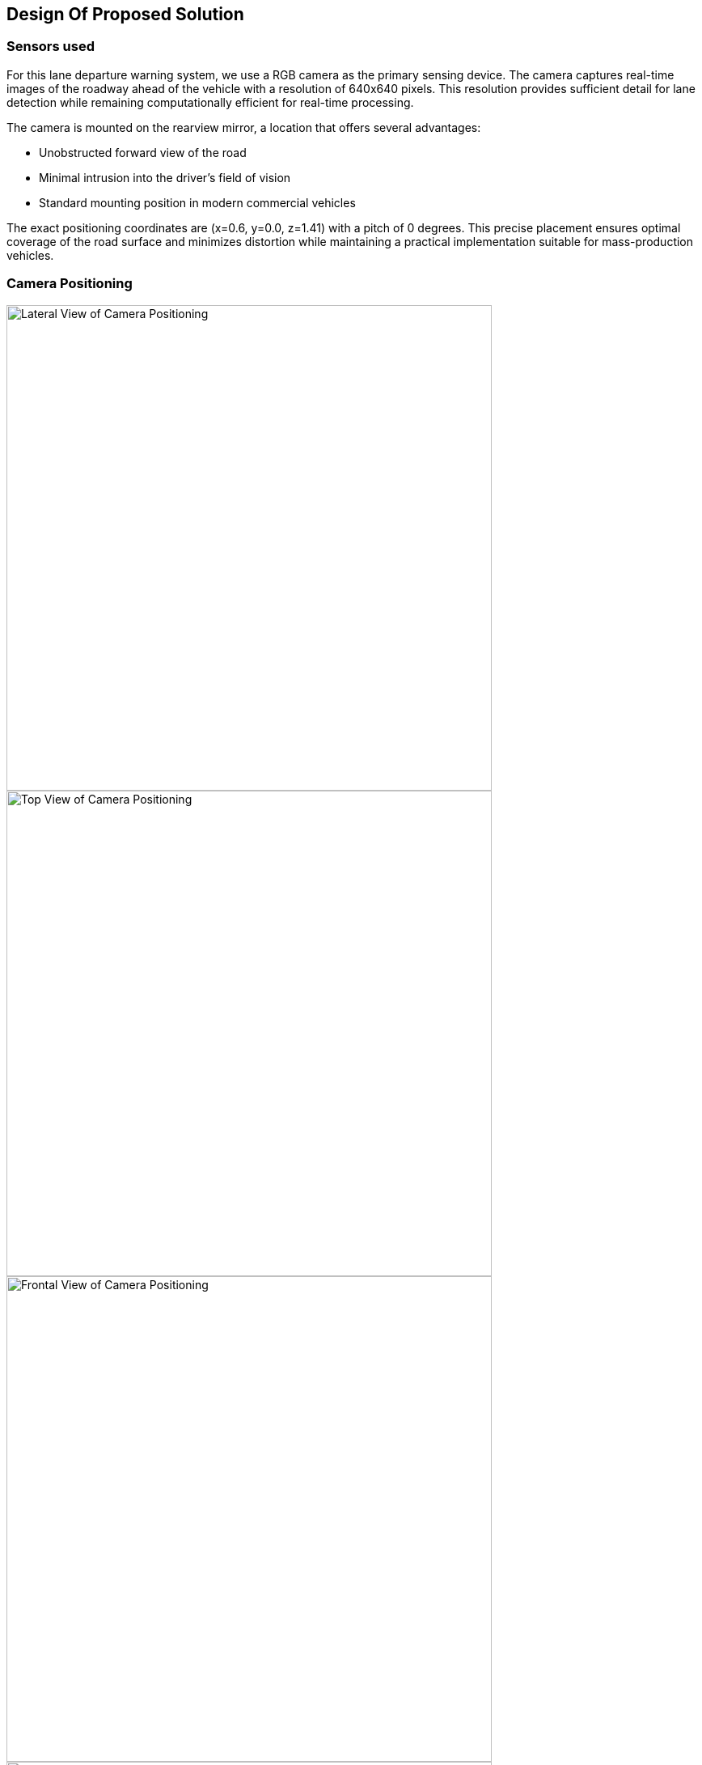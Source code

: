 == Design Of Proposed Solution

=== Sensors used
For this lane departure warning system, we use a RGB camera as the primary sensing device. The camera captures real-time images of the roadway ahead of the vehicle with a resolution of 640x640 pixels. This resolution provides sufficient detail for lane detection while remaining computationally efficient for real-time processing.

The camera is mounted on the rearview mirror, a location that offers several advantages:

* Unobstructed forward view of the road
* Minimal intrusion into the driver's field of vision
* Standard mounting position in modern commercial vehicles

The exact positioning coordinates are (x=0.6, y=0.0, z=1.41) with a pitch of 0 degrees. This precise placement ensures optimal coverage of the road surface and minimizes distortion while maintaining a practical implementation suitable for mass-production vehicles.

=== Camera Positioning

image::../resources/png/lateral_view.png[Lateral View of Camera Positioning, width=600]
image::../resources/png/top_view.png[Top View of Camera Positioning, width=600]
image::../resources/png/frontal_view.png[Frontal View of Camera Positioning, width=600]
image::../resources/png/camera_inside_view.png[View of Camera Inside the Car, width=600]

=== Picture Preprocessing

Every frame captured from the RGB camera undergoes several critical preprocessing steps before being fed into the lane detection system:

==== Region of Interest Selection
First, the system defines a trapezoid-shaped region of interest (ROI) on the raw camera image:

[source,python]
----
src_points = np.float32([
    [width * 0.25, height * 0.55],  # Top-left
    [width * 0.75, height * 0.55],  # Top-right
    [width * 0.85, height * 0.95],  # Bottom-right
    [width * 0.15, height * 0.95]   # Bottom-left
])
----

This trapezoid specifically targets the road area ahead of the vehicle, eliminating irrelevant portions of the image such as the sky, roadside objects, and the vehicle's hood that could interfere with lane detection.

image::../resources/png/trapezoid_visualization.png[Trapezoid Cut Visualization]

==== Perspective Transformation
Next, a bird's-eye view transformation is applied to the selected region using OpenCV's perspective transformation functions:

[source,python]
----
# Get the perspective transformation matrix
M = cv2.getPerspectiveTransform(src_points, dst_points)

# Apply the perspective transformation
warped = cv2.warpPerspective(image_to_analyze, M, (define_crop_size, define_crop_size))
----

This transformation:
- Removes perspective distortion where distant lane lines appear to converge
- Creates a uniform representation where lane width is consistent regardless of distance
- Makes subsequent lane detection calculations more straightforward by converting to a 2D plane

image::../resources/png/trapezoid_warped.png[Perspective Change Visualization]

==== Format Conversion for Neural Network
Finally, the image is converted from HWC (Height, Width, Channel) format to CHW (Channel, Height, Width) format required by our PyTorch-based neural network:

[source,python]
----
warped_chw = warped.transpose(2, 0, 1)  # HWC to CHW
----

This standardized preprocessing pipeline ensures that our lane detection system receives consistent, optimized input regardless of lighting conditions or road characteristics, improving both the accuracy and reliability of the system.

=== Picture Processing

The image processing pipeline through YOLOPv2 involves several sophisticated steps to detect lane markings and potential lane departures:

==== Neural Network Inference
Each captured frame from the vehicle-mounted camera undergoes analysis through a YOLOPv2 (You Only Look Once Panoptic) model:

[source,python]
----
def analyzeImage(image):
    # Convert image format for neural network
    img0 = image.transpose(1, 2, 0)  # CHW to HWC
    img = letterbox(img0, new_shape=img0.shape[:2])[0]
    img = img[:, :, ::-1].transpose(2, 0, 1)  # BGR to RGB, HWC to CHW

    # Normalize and prepare tensor
    img = torch.from_numpy(np.ascontiguousarray(img)).to(device)
    img = img.half() if half else img.float()
    img /= 255.0  # Normalize to 0.0-1.0 range
----

==== Multi-Task Output Processing
YOLOPv2 simultaneously produces three critical outputs from a single forward pass:

1. Object detection results (`pred`) - identifying traffic participants
2. Drivable area segmentation (`seg`) - determining where the vehicle can safely travel
3. Lane line segmentation (`ll`) - precisely identifying lane markings

==== Lane Detection and Analysis
The system processes segmentation masks to isolate lane markings:

[source,python]
----
# Extract and resize segmentation masks
da_seg_mask = driving_area_mask(seg)
ll_seg_mask = lane_line_mask(ll)

# Resize masks to match original image dimensions
da_seg_mask_resized = cv2.resize(da_seg_mask, img0.shape[:2][::-1])
ll_seg_mask_resized = cv2.resize(ll_seg_mask, img0.shape[:2][::-1])
----

==== Bounding Box Filtering
Lane markings are identified through contour analysis and filtered based on specific parameters:

[source,python]
----
# Find contours of lane lines
contours, _ = cv2.findContours(red_lane_mask, cv2.RETR_EXTERNAL, cv2.CHAIN_APPROX_SIMPLE)

# Filter boxes based on size and orientation
MIN_BOX_WIDTH = 40
MIN_BOX_HEIGHT = 40
ORIENTATION_THRESHOLD = 4.0  # Avoid horizontal boxes

red_boxes = []
for cnt in contours:
    x, y, w, h = cv2.boundingRect(cnt)
    if w > MIN_BOX_WIDTH and h > MIN_BOX_HEIGHT:
        aspect_ratio = w / h
        if aspect_ratio < ORIENTATION_THRESHOLD:
            red_boxes.append((x, y, w, h))
----

This filtering ensures that only valid lane markings are considered, eliminating noise and irrelevant shapes.

==== Nested Box Elimination
The system removes redundant or nested boxes to prevent double-counting of lane markings:

[source,python]
----
red_boxes = filter_nested_boxes(red_boxes, iou_threshold=0.8)
----

==== Lane Crossing Detection
Lane departure is determined through geometric analysis of identified lane markings:

[source,python]
----
if red_boxes:
    # Calculate lane center
    leftmost_red = min([x for x, y, w, h in red_boxes])
    rightmost_red = max([x + w for x, y, w, h in red_boxes])
    lane_center_x = (leftmost_red + rightmost_red) // 2
    img_center_x = combined.shape[1] // 2

    # Measure distance from center
    center_distance = lane_center_x - img_center_x

    # Apply thresholds for different crossing states
    CENTERED_THRESHOLD = 30
    CROSSING_THRESHOLD = 53

    if len(red_boxes) == 1:  # Single box scenario
        alignment_status = "CROSSING: SBX"
        crossing = True
    else:
        if abs(center_distance) < CENTERED_THRESHOLD:
            alignment_status = "CENTERED"
        elif abs(center_distance) < CROSSING_THRESHOLD:
            alignment_status = "CROSSING: SL/SR"
            crossing = True
        else:
            alignment_status = "CROSSING: LEFT/RIGHT"
            crossing = True
----

The system classifies the vehicle's position relative to the lanes into several states:

* **CENTERED** - Vehicle is properly aligned within lane
* **CROSSING: SL/SR** - Vehicle is slightly crossing to left or right
* **CROSSING: LEFT/RIGHT** - Vehicle is significantly crossing lane boundaries
* **CROSSING: SBX** - Single box detection indicating probable crossing

This detailed analysis enables the lane departure warning system to accurately detect unintentional lane departures and alert the driver in real-time, enhancing road safety.

=== Technologies Used

In our project, we employed YOLOPv2, an advanced multi-task learning network designed for panoptic driving perception. This model efficiently integrates three critical tasks in autonomous driving: traffic object detection, drivable area segmentation, and lane detection. By utilizing a shared encoder and task-specific decoders, YOLOPv2 achieves high accuracy and speed, making it suitable for real-time applications.

The architecture of YOLOPv2 comprises a shared encoder and three task-specific decoders:

- **Shared Encoder**: YOLOPv2 adopts the Extended Efficient Layer Aggregation Networks (E-ELAN) as its backbone for feature extraction. E-ELAN employs group convolution, enabling different layers to learn more diverse features, thereby enhancing both efficiency and performance.

- **Object Detection Decoder**: This decoder implements an anchor-based multi-scale detection scheme. Features from the Path Aggregation Network (PAN) and Feature Pyramid Network (FPN) are combined to fuse semantic information with local features, facilitating detection on multi-scale fused feature maps. Each grid in the feature map is assigned multiple anchors of different aspect ratios, with the detection head predicting the position offsets, scaled height and width, as well as the probability and confidence for each class.

- **Drivable Area Segmentation Decoder**: Unlike previous models where features for segmentation tasks are derived from the last layer of the neck, YOLOPv2 connects the drivable area segmentation head prior to the FPN module. This approach utilizes features from less deep layers, which are more suitable for this task. To compensate for potential information loss, an additional upsampling layer is applied in the decoder stage.

- **Lane Detection Decoder**: This decoder focuses on identifying lane markings, which is crucial for lane-keeping and lane-changing maneuvers in autonomous driving systems. It branches out from the FPN layer to extract features from deeper levels. Given that lane markings are often slender and challenging to detect, deconvolution is applied in the decoder stage to improve performance.

==== Technical Specifications

YOLOPv2 operates with remarkable efficiency while maintaining high accuracy:

- *Input Resolution*: 640×640 pixels
- *Inference Speed*: 30+ FPS on consumer-grade GPU hardware
- *Model Size*: ~40MB, enabling deployment on embedded automotive systems
- *Lane Line Detection*: Accuracy of 87.3% and IoU of 27.2%
- *Half-precision Support*: FP16 computation for accelerated inference

==== Key Advantages for Lane Departure Systems

YOLOPv2 offers several critical advantages for lane departure warning applications:

1. *Unified Processing*: By handling object detection and lane segmentation simultaneously, the system gains contextual awareness of the entire driving scene
2. *Low Latency*: Critical for time-sensitive warning systems, with end-to-end processing under 33ms
3. *Resilience to Conditions*: Robust performance across varying lighting, weather, and road conditions
4. *Memory Efficiency*: Shared feature extraction reduces computational overhead
5. *Integration Potential*: The multi-task architecture allows expansion to additional ADAS functions with minimal additional hardware

The official implementation of YOLOPv2 is available on GitHub:

link:https://github.com/CAIC-AD/YOLOPv2[YOLOPv2 GitHub Repository]